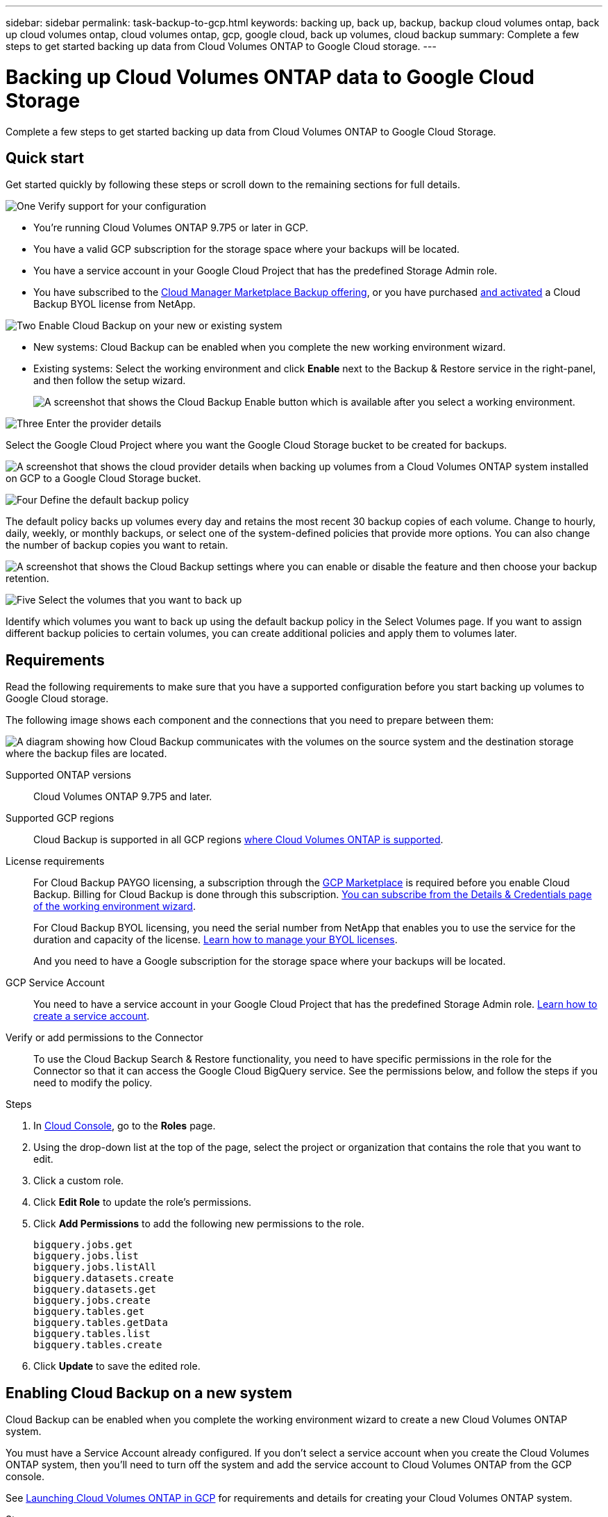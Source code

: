 ---
sidebar: sidebar
permalink: task-backup-to-gcp.html
keywords: backing up, back up, backup, backup cloud volumes ontap, back up cloud volumes ontap, cloud volumes ontap, gcp, google cloud, back up volumes, cloud backup
summary: Complete a few steps to get started backing up data from Cloud Volumes ONTAP to Google Cloud storage.
---

= Backing up Cloud Volumes ONTAP data to Google Cloud Storage
:hardbreaks:
:nofooter:
:icons: font
:linkattrs:
:imagesdir: ./media/

[.lead]
Complete a few steps to get started backing up data from Cloud Volumes ONTAP to Google Cloud Storage.

== Quick start

Get started quickly by following these steps or scroll down to the remaining sections for full details.

.image:https://raw.githubusercontent.com/NetAppDocs/common/main/media/number-1.png[One] Verify support for your configuration

[role="quick-margin-list"]
* You're running Cloud Volumes ONTAP 9.7P5 or later in GCP.
* You have a valid GCP subscription for the storage space where your backups will be located.
* You have a service account in your Google Cloud Project that has the predefined Storage Admin role.
* You have subscribed to the https://console.cloud.google.com/marketplace/details/netapp-cloudmanager/cloud-manager?supportedpurview=project&rif_reserved[Cloud Manager Marketplace Backup offering^], or you have purchased link:task-licensing-cloud-backup.html#use-a-cloud-backup-byol-license[and activated^] a Cloud Backup BYOL license from NetApp.

.image:https://raw.githubusercontent.com/NetAppDocs/common/main/media/number-2.png[Two] Enable Cloud Backup on your new or existing system

[role="quick-margin-list"]
* New systems: Cloud Backup can be enabled when you complete the new working environment wizard.

* Existing systems: Select the working environment and click *Enable* next to the Backup & Restore service in the right-panel, and then follow the setup wizard.
+
image:screenshot_backup_cvo_enable.png[A screenshot that shows the Cloud Backup Enable button which is available after you select a working environment.]

.image:https://raw.githubusercontent.com/NetAppDocs/common/main/media/number-3.png[Three] Enter the provider details

[role="quick-margin-para"]
Select the Google Cloud Project where you want the Google Cloud Storage bucket to be created for backups.

[role="quick-margin-para"]
image:screenshot_backup_provider_settings_gcp.png[A screenshot that shows the cloud provider details when backing up volumes from a Cloud Volumes ONTAP system installed on GCP to a Google Cloud Storage bucket.]

.image:https://raw.githubusercontent.com/NetAppDocs/common/main/media/number-4.png[Four] Define the default backup policy

[role="quick-margin-para"]
The default policy backs up volumes every day and retains the most recent 30 backup copies of each volume. Change to hourly, daily, weekly, or monthly backups, or select one of the system-defined policies that provide more options. You can also change the number of backup copies you want to retain.

[role="quick-margin-para"]
image:screenshot_backup_policy_gcp.png[A screenshot that shows the Cloud Backup settings where you can enable or disable the feature and then choose your backup retention.]

.image:https://raw.githubusercontent.com/NetAppDocs/common/main/media/number-5.png[Five] Select the volumes that you want to back up

[role="quick-margin-para"]
Identify which volumes you want to back up using the default backup policy in the Select Volumes page. If you want to assign different backup policies to certain volumes, you can create additional policies and apply them to volumes later.

== Requirements

Read the following requirements to make sure that you have a supported configuration before you start backing up volumes to Google Cloud storage.

The following image shows each component and the connections that you need to prepare between them:

image:diagram_cloud_backup_cvo_google.png[A diagram showing how Cloud Backup communicates with the volumes on the source system and the destination storage where the backup files are located.]

Supported ONTAP versions::
Cloud Volumes ONTAP 9.7P5 and later.

Supported GCP regions::
Cloud Backup is supported in all GCP regions https://cloud.netapp.com/cloud-volumes-global-regions[where Cloud Volumes ONTAP is supported^].

License requirements::
For Cloud Backup PAYGO licensing, a subscription through the https://console.cloud.google.com/marketplace/details/netapp-cloudmanager/cloud-manager?supportedpurview=project&rif_reserved[GCP Marketplace^] is required before you enable Cloud Backup. Billing for Cloud Backup is done through this subscription. https://docs.netapp.com/us-en/cloud-manager-cloud-volumes-ontap/task-deploying-gcp.html[You can subscribe from the Details & Credentials page of the working environment wizard^].
+
For Cloud Backup BYOL licensing, you need the serial number from NetApp that enables you to use the service for the duration and capacity of the license. link:task-licensing-cloud-backup.html#use-a-cloud-backup-byol-license[Learn how to manage your BYOL licenses].
+
And you need to have a Google subscription for the storage space where your backups will be located.

GCP Service Account::
You need to have a service account in your Google Cloud Project that has the predefined Storage Admin role. https://docs.netapp.com/us-en/cloud-manager-cloud-volumes-ontap/task-creating-gcp-service-account.html[Learn how to create a service account^].

Verify or add permissions to the Connector::

To use the Cloud Backup Search & Restore functionality, you need to have specific permissions in the role for the Connector so that it can access the Google Cloud BigQuery service. See the permissions below, and follow the steps if you need to modify the policy.

.Steps

. In link:https://console.cloud.google.com[Cloud Console^], go to the *Roles* page.

. Using the drop-down list at the top of the page, select the project or organization that contains the role that you want to edit.

. Click a custom role.

. Click *Edit Role* to update the role's permissions.

. Click *Add Permissions* to add the following new permissions to the role.
+
[source,json]
bigquery.jobs.get
bigquery.jobs.list
bigquery.jobs.listAll
bigquery.datasets.create
bigquery.datasets.get
bigquery.jobs.create
bigquery.tables.get
bigquery.tables.getData
bigquery.tables.list
bigquery.tables.create

. Click *Update* to save the edited role.

== Enabling Cloud Backup on a new system

Cloud Backup can be enabled when you complete the working environment wizard to create a new Cloud Volumes ONTAP system.

You must have a Service Account already configured. If you don’t select a service account when you create the Cloud Volumes ONTAP system, then you’ll need to turn off the system and add the service account to Cloud Volumes ONTAP from the GCP console.

See https://docs.netapp.com/us-en/cloud-manager-cloud-volumes-ontap/task-deploying-gcp.html[Launching Cloud Volumes ONTAP in GCP^] for requirements and details for creating your Cloud Volumes ONTAP system.

.Steps

. On the Working Environments page, click *Add Working Environment* and follow the prompts.

. *Choose a Location*: Select *Google Cloud Platform*.

. *Choose Type*: Select *Cloud Volumes ONTAP* (either single-node or high-availability).

. *Details & Credentials*: Enter the following information:
.. Click *Edit Project* and select a new project if the one you want to use is different than the default Project (where Cloud Manager resides).
.. Specify the cluster name.
.. Enable the *Service Account* switch and select the Service Account that has the predefined Storage Admin role. This is required to enable backups and tiering.
.. Specify the credentials.
+
Make sure that a GCP Marketplace subscription is in place.
+
image:screenshot_backup_to_gcp_new_env.png[Screenshot that shows how to enable a Service Account in the working environment wizard.]

. *Services*: Leave the Cloud Backup service enabled and click *Continue*.
+
image:screenshot_backup_to_gcp.png[Shows the Cloud Backup option in the working environment wizard.]

. Complete the pages in the wizard to deploy the system as described in https://docs.netapp.com/us-en/cloud-manager-cloud-volumes-ontap/task-deploying-gcp.html[Launching Cloud Volumes ONTAP in GCP^].

.Result

Cloud Backup is enabled on the system and backs up the volume you created every day and retains the most recent 30 backup copies.

You can link:task-manage-backups-ontap.html[start and stop backups for volumes or change the backup schedule^].
You can also link:task-restore-backups-ontap.html[restore entire volumes from a backup file^] to a Cloud Volumes ONTAP system in Google, or to an on-premises ONTAP system.

== Enabling Cloud Backup on an existing system

You can enable Cloud Backup at any time directly from the working environment.

.Steps

. Select the working environment and click *Enable* next to the Backup & Restore service in the right-panel.
+
image:screenshot_backup_cvo_enable.png[A screenshot that shows the Cloud Backup Settings button which is available after you select a working environment.]

. Select the Google Cloud Project and region where you want the Google Cloud Storage bucket to be created for backups, and click *Next*.
// This can be a different Project and region than where the Cloud Volumes ONTAP system resides.
+
image:screenshot_backup_provider_settings_gcp.png[A screenshot that shows the cloud provider details when backing up volumes from a Cloud Volumes ONTAP system installed on GCP to a Google Cloud Storage bucket.]
+
Note that the Project must have a Service Account that has the predefined Storage Admin role.

. In the _Define Policy_ page, select the default backup schedule and retention value and click *Next*.
+
image:screenshot_backup_policy_gcp.png[A screenshot that shows the Cloud Backup settings where you can enable or disable the feature and then choose your backup retention.]
+
See link:concept-ontap-backup-to-cloud.html#customizable-backup-schedule-and-retention-settings-per-cluster[the list of existing policies^].

. Select the volumes that you want to back up using the default backup policy in the Select Volumes page. If you want to assign different backup policies to certain volumes, you can create additional policies and apply them to those volumes later.
+
image:screenshot_backup_select_volumes.png[A screenshot of selecting the volumes that will be backed up.]

+
* To back up all volumes, check the box in the title row (image:button_backup_all_volumes.png[]).
* To back up individual volumes, check the box for each volume (image:button_backup_1_volume.png[]).

. If you want all volumes added in the future to have backup enabled, just leave the checkbox for "Automatically back up future volumes..." checked. If you disable this setting, you'll need to manually enable backups for future volumes.

. Click *Activate Backup* and Cloud Backup starts taking the initial backups of each selected volume.

.Result

Cloud Backup starts taking the initial backups of each selected volume and the Volume Backup Dashboard is displayed so you can monitor the state of the backups.

.What's next?

You can link:task-manage-backups-ontap.html[start and stop backups for volumes or change the backup schedule^].
You can also link:task-restore-backups-ontap.html[restore volumes or files from a backup file^] to a Cloud Volumes ONTAP system in Google, or to an on-premises ONTAP system.
